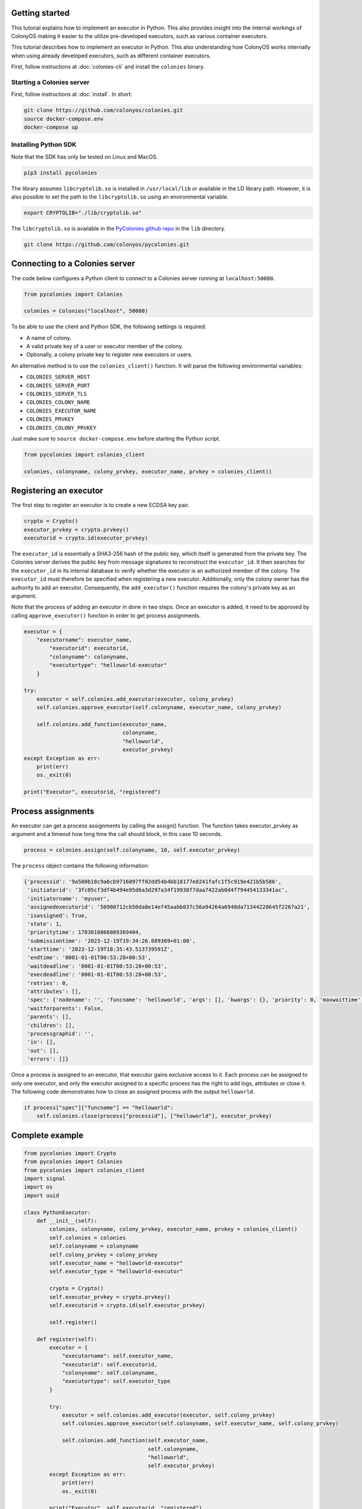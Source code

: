 Getting started
===============
This tutorial explains how to implement an executor in Python. This also provides insight into the internal workings of ColonyOS making
it easier to the utilize pre-developed executors, such as various container executors.

This tutorial describes how to implement an executor in Python. This also understanding how ColonyOS works internally
when using already developed executors, such as different container executors.

First, follow instructions at :doc:`colonies-cli` and install the ``colonies`` binary.

Starting a Colonies server
--------------------------
First, follow instructions at :doc:`install`. 
In short:

.. code-block:: console

    git clone https://github.com/colonyos/colonies.git
    source docker-compose.env
    docker-compose up

Installing Python SDK
---------------------

Note that the SDK has only be tested on Linux and MacOS.

.. code-block:: console
    
    pip3 install pycolonies

The library assumes ``libcryptolib.so`` is installed in ``/usr/local/lib`` or available in the LD library path. However, it is also possible to set the path to the ``libcryptolib.so`` using an environmental variable.

.. code-block:: console

    export CRYPTOLIB="./lib/cryptolib.so"

The ``libcryptolib.so`` is available in the `PyColonies github repo <https://github.com/colonyos/pycolonies>`_ in the ``lib`` directory.

.. code-block:: console

    git clone https://github.com/colonyos/pycolonies.git

Connecting to a Colonies server
===============================
The code below configures a Python client to connect to a Colonies server running at ``localhost:50080``.

.. code-block:: python

   from pycolonies import Colonies
           
   colonies = Colonies("localhost", 50080)

To be able to use the client and Python SDK, the following settings is required:

* A name of colony.
* A valid private key of a user or executor member of the colony.
* Optionally, a colony private key to register new executors or users. 

An alternative method is to use the ``colonies_client()`` function. It will parse the 
following environmental variables:

* ``COLONIES_SERVER_HOST``
* ``COLONIES_SERVER_PORT``
* ``COLONIES_SERVER_TLS``
* ``COLONIES_COLONY_NAME``
* ``COLONIES_EXECUTOR_NAME``
* ``COLONIES_PRVKEY``
* ``COLONIES_COLONY_PRVKEY``

Just make sure to ``source docker-compose.env`` before starting the Python script.

.. code-block:: python

   from pycolonies import colonies_client
   
   colonies, colonyname, colony_prvkey, executor_name, prvkey = colonies_client()

Registering an executor
=======================

The first step to register an executor is to create a new ECDSA key pair.

.. code-block:: python
        
    crypto = Crypto()
    executor_prvkey = crypto.prvkey()
    executorid = crypto.id(executor_prvkey)

The ``executor_id`` is essentially a SHA3-256 hash of the public key, which itself is generated from the private key. The Colonies server derives the public key from message signatures to reconstruct the ``executor_id``. It then searches for the ``executor_id`` in its internal database to verify whether the executor is an authorized member of the colony. The ``executor_id`` must therefore be specified when registering a new executor. Additionally, only the colony owner has the authority to add an executor. Consequently, the ``add_executor()`` function requires the colony's private key as an argument.

Note that the process of adding an executor in done in two steps. Once an executor is added, it need to be approved by calling ``approve_executor()`` function in order to get process assignments.

.. code-block:: python

    executor = {
        "executorname": executor_name,
            "executorid": executorid,
            "colonyname": colonyname,
            "executortype": "helloworld-executor"
        }
        
    try:
        executor = self.colonies.add_executor(executor, colony_prvkey)
        self.colonies.approve_executor(self.colonyname, executor_name, colony_prvkey)
            
        self.colonies.add_function(executor_name, 
                                   colonyname, 
                                   "helloworld",  
                                   executor_prvkey)
    except Exception as err:
        print(err)
        os._exit(0)
        
    print("Executor", executorid, "registered")

Process assignments
===================
An executor can get a process assignments by calling the assign() function. The function takes executor_prvkey as argument and a 
timeout how long time the call should block, in this case 10 seconds.


.. code-block:: python

    process = colonies.assign(self.colonyname, 10, self.executor_prvkey)

The ``process`` object contains the following information:

.. code-block:: python

    {'processid': '9a580b18c9a6cb9716097ff02dd54b4bb18177e8241fafc1f5c919e421b5b586', 
     'initiatorid': '3fc05cf3df4b494e95d6a3d297a34f19938f7daa7422ab0d4f794454133341ac', 
     'initiatorname': 'myuser', 
     'assignedexecutorid': '50900712cb50da8e14ef45aabb037c56a94264a6948da71344228645f2267a21', 
     'isassigned': True, 
     'state': 1, 
     'prioritytime': 1703010866089369404, 
     'submissiontime': '2023-12-19T19:34:26.089369+01:00', 
     'starttime': '2023-12-19T18:35:43.513739591Z', 
     'endtime': '0001-01-01T00:53:28+00:53', 
     'waitdeadline': '0001-01-01T00:53:28+00:53', 
     'execdeadline': '0001-01-01T00:53:28+00:53', 
     'retries': 0, 
     'attributes': [], 
     'spec': {'nodename': '', 'funcname': 'helloworld', 'args': [], 'kwargs': {}, 'priority': 0, 'maxwaittime': -1, 'maxexectime': -1, 'maxretries': 0, 'conditions': {'colonyname': 'dev', 'executorids': [], 'executortype': 'helloworld-executor', 'dependencies': [], 'nodes': 0, 'cpu': '', 'processes': 0, 'processes-per-node': 0, 'mem': '', 'storage': '', 'gpu': {'name': '', 'mem': '', 'count': 0, 'nodecount': 0}, 'walltime': 0}, 'label': '', 'fs': {'mount': '', 'snapshots': None, 'dirs': None}, 'env': {}}, 
     'waitforparents': False, 
     'parents': [], 
     'children': [], 
     'processgraphid': '', 
     'in': [], 
     'out': [], 
     'errors': []}

Once a process is assigned to an executor, that executor gains exclusive access to it. Each process can be assigned to only one executor, and only the executor assigned to a specific process has the right to add logs, attributes or close it. The following code demonstrates how to close an assigned process with the output ``helloworld``.

.. code-block:: python

    if process["spec"]["funcname"] == "helloworld":
        self.colonies.close(process["processid"], ["helloworld"], executor_prvkey)


Complete example
================

.. code-block:: python

   from pycolonies import Crypto
   from pycolonies import Colonies
   from pycolonies import colonies_client
   import signal
   import os
   import uuid 
   
   class PythonExecutor:
       def __init__(self):
           colonies, colonyname, colony_prvkey, executor_name, prvkey = colonies_client()
           self.colonies = colonies
           self.colonyname = colonyname
           self.colony_prvkey = colony_prvkey
           self.executor_name = "helloworld-executor"
           self.executor_type = "helloworld-executor"
   
           crypto = Crypto()
           self.executor_prvkey = crypto.prvkey()
           self.executorid = crypto.id(self.executor_prvkey)
   
           self.register()
           
       def register(self):
           executor = {
               "executorname": self.executor_name,
               "executorid": self.executorid,
               "colonyname": self.colonyname,
               "executortype": self.executor_type
           }
           
           try:
               executor = self.colonies.add_executor(executor, self.colony_prvkey)
               self.colonies.approve_executor(self.colonyname, self.executor_name, self.colony_prvkey)
               
               self.colonies.add_function(self.executor_name, 
                                          self.colonyname, 
                                          "helloworld",  
                                          self.executor_prvkey)
           except Exception as err:
               print(err)
               os._exit(0)
           
           print("Executor", self.executorid, "registered")
           
       def start(self):
           while (True):
               try:
                   process = self.colonies.assign(self.colonyname, 10, self.executor_prvkey)
                   print("Process", process["processid"], "is assigned to executor")
                   if process["spec"]["funcname"] == "helloworld":
                       self.colonies.close(process["processid"], ["helloworld"], self.executor_prvkey)
               except Exception as err:
                   print(err)
                   pass
   
       def unregister(self):
           self.colonies.remove_executor(self.colonyname, self.executor_name, self.colony_prvkey)
           print("Executor", self.executorid, "unregistered")
           os._exit(0)
   
   def sigint_handler(signum, frame):
       executor.unregister()
   
   if __name__ == '__main__':
       signal.signal(signal.SIGINT, sigint_handler)
       executor = PythonExecutor()
       executor.start()
  
Start the executor by typing:

.. code-block:: console

    python3 helloworld_executor.py

.. code-block:: console 

    Executor fca266fa7a5ca88a60129f6d19f189ce6f8ba086ec9b06e7eebe9350bd777dc0 registered

To call the ``helloworld`` function we need to submit the following function specification:

.. code-block:: json 

   {
       "conditions": {
           "executortype": "helloworld-executor"
       },
       "funcname": "helloworld"
   }

Note that the ``executortype`` must match executor type of the executor, which in our case is ``helloworld-executor``.

.. code-block:: console 

    colonies function submit --spec helloworld.json

Below is an alternative method to call the function:

.. code-block:: console 

   colonies function exec --func helloworld --targettype helloworld-executor

It is also possible to submit function specifications directly in Python. Save the Python code below to a
new file called ``helloworld.py``.

.. code-block:: python

   from pycolonies import func_spec
   from pycolonies import colonies_client
   
   colonies, colonyname, colony_prvkey, executor_name, prvkey = colonies_client()
   
   func_spec = func_spec(func="helloworld", 
                         args=[], 
                         colonyname=colonyname, 
                         executortype="helloworld-executor",
                         priority=200,
                         maxexectime=10,
                         maxretries=3,
                         maxwaittime=100)
   
   # submit the function spec to the colonies server
   process = colonies.submit(func_spec, prvkey)
   print("Process", process["processid"], "submitted")
   
   # wait for the process to be executed
   process = colonies.wait(process, 10, prvkey)
   print(process["out"][0])

.. code-block:: console 

    python3 helloworld.py

.. code-block:: console 

    Process bacf4309da2f19db96e21c4ed16cda0b41e7045e6e81550d90d679725855ee71 submitted
    helloworld

Logs
====
Logs can simply be added by calling the `add_log()` function. Note that only the assigned executor may add logs.

.. code-block:: python 
    
   self.colonies.add_log(process["processid"], "Hello from executor\n", self.executor_prvkey)

.. code-block:: console

   colonies function submit --spec helloworld.json --follow
   INFO[0000] Process submitted                             ProcessId=c107281fceed8c7636debecca996bc8f714ca2301087e99a26fb7b93d5e5b4f9
   INFO[0000] Printing logs from process                    ProcessId=c107281fceed8c7636debecca996bc8f714ca2301087e99a26fb7b93d5e5b4f9
   Hello from executor
   INFO[0001] Process finished successfully                 ProcessId=c107281fceed8c7636debecca996bc8f714ca2301087e99a26fb7b93d5e5b4f9

Workflows
=========
Workflows are simply function specification with dependencies. The Python code below will create a workflow with 
the following shape.

.. image:: img/workflow.png

.. code-block:: python 

   from pycolonies import colonies_client
   from pycolonies import func_spec
   from pycolonies import Workflow
   import copy
   
   colonies, colonyname, colony_prvkey, executorid, executor_prvkey = colonies_client()
   
   func_spec = func_spec(func="helloworld", 
                         args=[], 
                         colonyname=colonyname, 
                         executortype="helloworld-executor",
                         maxexectime=10,
                         maxretries=3,
                         maxwaittime=100)
   
   wf = Workflow(colonyname)
   wf.add(func_spec, nodename="hello1", dependencies=[])
   wf.add(copy.deepcopy(func_spec), nodename="hello2", dependencies=["hello1"])
   wf.add(copy.deepcopy(func_spec), nodename="hello3", dependencies=["hello1"])
   
   colonies.submit(wf, executor_prvkey)

The ``hello1`` node must execute before ``hello2`` and ``hello3`` nodes can run. Note that each node may call a function
in any executor part of the same colony. This feature enables implementation of cross-platform workflows that 
operate seamlessly across a *continuum* of executors

Excercises
==========

Execution contraints
--------------------
Modify the ``maxexectime`` attribute in the function specification to 20 seconds, and add an additional delay — using ``sleep(30)`` — in the executor prior to closing the process.

.. code-block:: python
      
    import time

    def start(self):
        while (True):
            try:
                process = self.colonies.assign(self.colonyname, 10, self.executor_prvkey)

                time.sleep(30)  # the helloworld function now takes 30 seconds to complete

                print("Process", process["processid"], "is assigned to executor")
                if process["spec"]["funcname"] == "helloworld":
                    self.colonies.close(process["processid"], ["helloworld"], self.executor_prvkey)
            except Exception as err:
                print(err)
                pass

In this case, the process will be unassigned from the executor and immediately reassigned to the same executor. This will be repated
3 times (``maxretries``) until the process is closed as ``failed``.

Load balancing
--------------
Make it possible to start multiple executors by setting the ``executor_name`` to a random number or making it possible to specify an 
executor name as an argument to the ``helloworld_executor.py`` script. Sumbit several function specifications and notice how the they become load balanced between the executors. 

